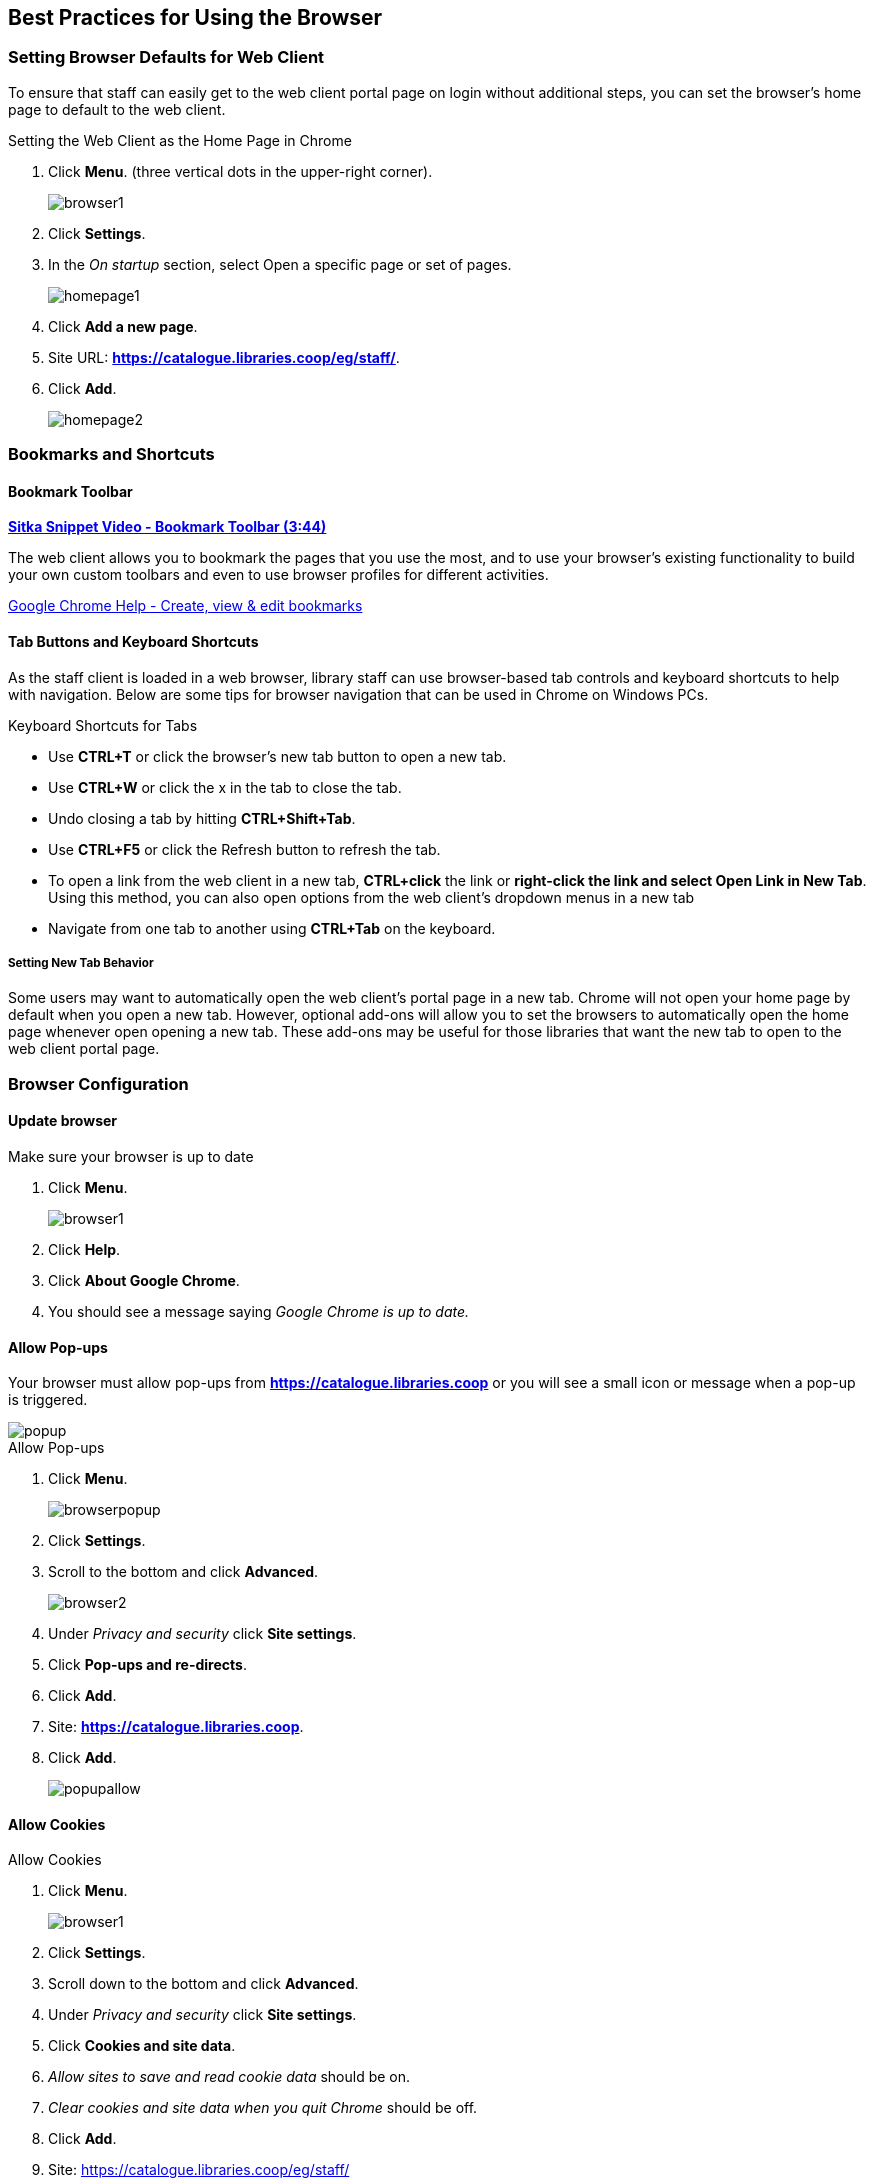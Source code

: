 [[configure-browser]]
Best Practices for Using the Browser
------------------------------------

[[browser-defaults]]
Setting Browser Defaults for Web Client
~~~~~~~~~~~~~~~~~~~~~~~~~~~~~~~~~~~~~~~
To ensure that staff can easily get to the web client portal page on login without additional steps, you can set the browser’s home page to default to the web client.

.Setting the Web Client as the Home Page in Chrome
. Click *Menu*. (three vertical dots in the upper-right corner).
+
image::images/intro/browser1.png[]
+
. Click *Settings*.
. In the _On startup_ section, select Open a specific page or set of pages.
+
image::images/intro/homepage1.png[]
+
. Click *Add a new page*.
. Site URL: *https://catalogue.libraries.coop/eg/staff/*.
. Click *Add*.
+
image::images/intro/homepage2.png[]

[[bookmarks-profiles]]
Bookmarks and Shortcuts
~~~~~~~~~~~~~~~~~~~~~~~

Bookmark Toolbar
^^^^^^^^^^^^^^^^

link:https://youtu.be/-nODOz_0S_M[*Sitka Snippet Video - Bookmark Toolbar (3:44)*]

The web client allows you to bookmark the pages that you use the most, and to use your browser's existing functionality to build your own custom toolbars and even to use browser profiles for different activities.

link:https://goo.gl/MCa42e[Google Chrome Help - Create, view & edit bookmarks]

[[tab-buttons-keyboard-shortcuts]]
Tab Buttons and Keyboard Shortcuts
^^^^^^^^^^^^^^^^^^^^^^^^^^^^^^^^^^
As the staff client is loaded in a web browser, library staff can use browser-based tab controls and keyboard shortcuts to help with navigation. Below are some tips for browser navigation that can be used in Chrome on Windows PCs.

.Keyboard Shortcuts for Tabs
* Use *CTRL+T* or click the browser’s new tab button to open a new tab.
* Use *CTRL+W* or click the x in the tab to close the tab.
* Undo closing a tab by hitting *CTRL+Shift+Tab*.
* Use *CTRL+F5* or click the Refresh button to refresh the tab.
* To open a link from the web client in a new tab, *CTRL+click* the link or *right-click the 
link and select Open Link in New Tab*. Using this method, you can also open options from the web 
client’s dropdown menus in a new tab
* Navigate from one tab to another using *CTRL+Tab* on the keyboard.

Setting New Tab Behavior
++++++++++++++++++++++++
Some users may want to automatically open the web client’s portal page in a new tab. Chrome will not open your home page by default when you open a new tab. However, optional add-ons will allow you to set the browsers to automatically open the home page whenever open opening a new tab. These add-ons may be useful for those libraries that want the new tab to open to the web client portal page.

Browser Configuration
~~~~~~~~~~~~~~~~~~~~~

Update browser
^^^^^^^^^^^^^^

.Make sure your browser is up to date
. Click *Menu*.
+
image::images/intro/browser1.png[]
+
. Click *Help*.
. Click *About Google Chrome*.
. You should see a message saying _Google Chrome is up to date._

[[allow-popups]]
Allow Pop-ups
^^^^^^^^^^^^^

Your browser must allow pop-ups from *https://catalogue.libraries.coop* or you will see a small icon or message when a pop-up is triggered.

image::images/intro/popup.png[]

.Allow Pop-ups
. Click *Menu*.
+
image::images/intro/browserpopup.png[]
+
. Click *Settings*.
. Scroll to the bottom and click *Advanced*.
+
image::images/intro/browser2.png[]
+
. Under _Privacy and security_ click *Site settings*.
. Click *Pop-ups and re-directs*.
. Click *Add*.
. Site: *https://catalogue.libraries.coop*.
. Click *Add*.
+
image::images/intro/popupallow.png[]

Allow Cookies
^^^^^^^^^^^^^

.Allow Cookies
. Click *Menu*.
+
image::images/intro/browser1.png[]
+
. Click *Settings*.
. Scroll down to the bottom and click *Advanced*.
. Under _Privacy and security_ click *Site settings*.
. Click *Cookies and site data*.
. _Allow sites to save and read cookie data_ should be on.
. _Clear cookies and site data when you quit Chrome_ should be off.
. Click *Add*.
. Site: https://catalogue.libraries.coop/eg/staff/
. Click *Add*.
+
image::images/intro/cookies.png[]

Security Software and Cookies
+++++++++++++++++++++++++++++

If you have cookies enabled in your browser, but they are disappearing, check your computer's security or antivirus software to see if it may be deleting your cookies on a regular basis.

Turn Off Autofill
^^^^^^^^^^^^^^^^^

. Click *Menu*.
+
image::images/intro/browser1.png[]
+
. Click *Settings*.
. Under Autofill click *Addresses and more*.
. Turn off *Save and fill addresses*.
+
image::images/intro/autofill.png[]

Troubleshooting
~~~~~~~~~~~~~~~

Clear Cache
^^^^^^^^^^^

.Clear Cache
. Click *Menu*.
+
image::images/intro/browser1.png[]
+
. Click *More tools*.
. Click *Clear browsing data*.
. Set Time Range
.. *All time*
. Check the box next to _Cached images and files_ (other boxes can be left unchecked).
. Click *Clear Data*.
+
image::images/intro/clearcache.png[]

Clear Cookies
^^^^^^^^^^^^^

If you log in and see a blank page with the green bar across the top, but nothing else will load, you may need to clear your browser's cache and cookies.

////
CAUTION: Before you clear cookies, be aware that clearing cookies will cause you to lose your registered workstations and local settings if they are still stored on the browser. As of Evergreen 3.3 these settings are stored on the Sitka server, and they have to be moved from browser to server manually. Clearing cookies, and subsequently reconfiguring local settings in Evergreen, will manually save settings to the Sitka server by default, and then clearing browser cookies will no longer be a concern for local settings. It is important to remember your workstation name.  Your workstation settings and preferences are stored on Sitka's Evergreen server with your workstation name.  If you rename your workstation you will lose your stored settings and preferences.
////

.Clear Cookies
. Click *Menu*.
+
image::images/intro/browser1.png[]
+
. Click *More tools*.
. Click *Clear browsing data*.
. Check the box next to _Cookies and other site data_.
. Check the box next to _Cached images and files_.
. Set Time Range
.. *All time* (recommended)
. Click *Clear Data*.
. Return to https://catalogue.libraries.coop/eg/staff

Reset Settings
^^^^^^^^^^^^^^

If you still see a blank page with the green bar across after clearing your cookies the next step is to reset your 
settings for Chrome.

.Reset Settings
. Click *Menu*.
+
image::images/intro/browser1.png[]
+
. Click *Settings*.
. Click *Advanced*.
. Click *Reset and clean up*.
. Click *Restore settings to their original defaults*.
. Click *Reset settings*. 
. Return to https://catalogue.libraries.coop/eg/staff

Delete the Offline Database
^^^^^^^^^^^^^^^^^^^^^^^^^^^

If you still see a blank page with the green bar across after clearing your cookies and resetting your settings 
the next step is to delete the offline database.

. Navigate to https://catalogue.libraries.coop/eg/staff
. Click *Menu*.
+
image::images/intro/browser1.png[]
+
. Click *More tools*.
. Click *Developer tools*.
. Switch to the _Application tab_ (you may need to click on the double arrow so see all the tabs).
. Expand the _Indexed DB section_.
. Click on the *offline - https://catalogue.libraries.coop* section.
. Click the *Delete database* button.
. Click the *X* in the upper-right corner of the section to close the tool frame.
+
image::images/intro/browser3.png[]

Reconnect Hatch
^^^^^^^^^^^^^^^

If you have Hatch installed, use these directions to reconnect your browser to Hatch after clearing your cache
or deleting the offline database.

. Reconnect your browser to Hatch
. Log in with a Local System Administrator account.
. Register workstation and click *Use Now* to log in again.
. Navigate to *Administration* -> *Workstation* -> *Print/Storage Service ("Hatch")*.
. Select *Use Hatch For Printing*.
. Click on the Home icon.
. You will be returned to the workstation registration screen again - click *Use Now* to log in again.
. Your local settings should now be restored.

Retrieve Console Messages
^^^^^^^^^^^^^^^^^^^^^^^^^

If you are having problems, please include screenshots and error messages from the console(s).

.Chrome Console Messages:
. Click *Menu*.
+
image::images/intro/browser1.png[]
+
. Select More Tools.
. Select Developer Tools. (This will open a pane on the right-side of your browser.)
. Select the Console tab.
. Change the "Default" dropdown to be sure that Verbose is checked.
. Either take a screenshot or copy and paste the text that appears in the console when you see the errors occurring. Be sure to include any of the errors that display in red.

.Hatch Extension Console Messages:
. In Chrome, click *Menu*.
. Select More tools.
. Select Extensions.
. Check the box at the top of the screen that says Developer Mode.
. Scroll down to Hatch Native Messenger.
. Click on the link that says "background" page. (This will open a new window.)
. Select the Console tab.
. Change the "Default" dropdown to be sure that Verbose is checked.
. Either take a screenshot or copy and paste the text that appears in the console when you see the errors occurring. Be sure to include any of the errors that display in red.

NOTE: Please read xref:support-guidelines[] before submitting your ticket.
